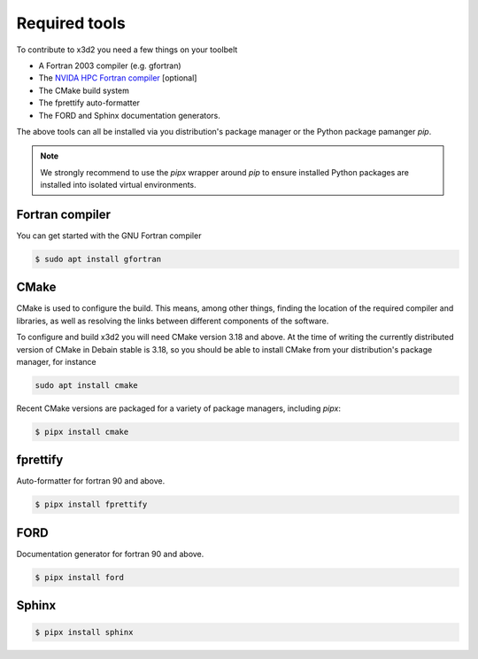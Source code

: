 Required tools
==============

To contribute to x3d2 you need a few things on your toolbelt

- A Fortran 2003 compiler (e.g. gfortran)
- The `NVIDA HPC Fortran compiler <https://developer.nvidia.com/hpc-compilers>`_ [optional]
- The CMake build system
- The fprettify auto-formatter
- The FORD and Sphinx documentation generators.

The above tools can all be installed via you distribution's package
manager or the Python package pamanger `pip`.

.. note::

   We strongly recommend to use the `pipx` wrapper around `pip` to
   ensure installed Python packages are installed into isolated
   virtual environments.

Fortran compiler
----------------

You can get started with the GNU Fortran compiler

.. code:: console

   $ sudo apt install gfortran

CMake
-----

CMake is used to configure the build.  This means, among other things,
finding the location of the required compiler and libraries, as well
as resolving the links between different components of the software.

To configure and build x3d2 you will need CMake version 3.18 and
above.  At the time of writing the currently distributed version of
CMake in Debain stable is 3.18, so you should be able to install CMake
from your distribution's package manager, for instance

.. code:: console

   sudo apt install cmake

Recent CMake versions are packaged for a variety of package managers,
including `pipx`:

.. code:: console

   $ pipx install cmake

fprettify
---------

Auto-formatter for fortran 90 and above.

.. code:: console

   $ pipx install fprettify

FORD
----

Documentation generator for fortran 90 and above.

.. code:: console

   $ pipx install ford

Sphinx
------

.. code:: console

   $ pipx install sphinx



